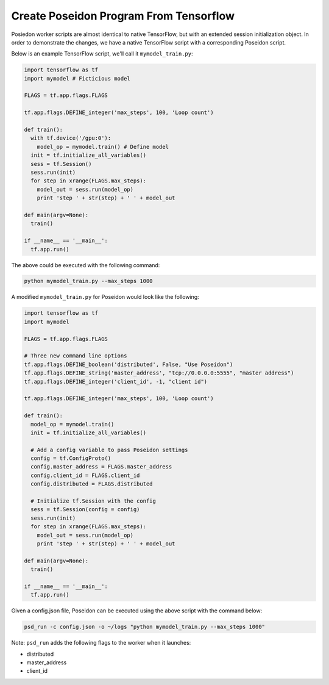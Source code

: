 Create Poseidon Program From Tensorflow
---------------------------------------

Posiedon worker scripts are almost identical to native TensorFlow, but with an extended session initialization object. In order to demonstrate the changes, we have a native TensorFlow script with a corresponding Poseidon script.

Below is an example TensorFlow script, we'll call it ``mymodel_train.py``:

.. code:: python

    import tensorflow as tf
    import mymodel # Ficticious model

    FLAGS = tf.app.flags.FLAGS

    tf.app.flags.DEFINE_integer('max_steps', 100, 'Loop count')

    def train():
      with tf.device('/gpu:0'):
        model_op = mymodel.train() # Define model
      init = tf.initialize_all_variables()
      sess = tf.Session()
      sess.run(init)
      for step in xrange(FLAGS.max_steps):
        model_out = sess.run(model_op)
        print 'step ' + str(step) + ' ' + model_out

    def main(argv=None):
      train()

    if __name__ == '__main__':
      tf.app.run()

The above could be executed with the following command:

.. code:: bash

    python mymodel_train.py --max_steps 1000

A modified ``mymodel_train.py`` for Poseidon would look like the following:
      
.. code:: python

    import tensorflow as tf
    import mymodel

    FLAGS = tf.app.flags.FLAGS
    
    # Three new command line options
    tf.app.flags.DEFINE_boolean('distributed', False, "Use Poseidon")
    tf.app.flags.DEFINE_string('master_address', "tcp://0.0.0.0:5555", "master address")
    tf.app.flags.DEFINE_integer('client_id', -1, "client id")

    tf.app.flags.DEFINE_integer('max_steps', 100, 'Loop count')

    def train():
      model_op = mymodel.train()
      init = tf.initialize_all_variables()

      # Add a config variable to pass Poseidon settings
      config = tf.ConfigProto()
      config.master_address = FLAGS.master_address
      config.client_id = FLAGS.client_id
      config.distributed = FLAGS.distributed

      # Initialize tf.Session with the config
      sess = tf.Session(config = config)
      sess.run(init)
      for step in xrange(FLAGS.max_steps):
        model_out = sess.run(model_op)
        print 'step ' + str(step) + ' ' + model_out

    def main(argv=None):
      train()

    if __name__ == '__main__':
      tf.app.run()

Given a config.json file, Poseidon can be executed using the above script with the command below:

.. code:: bash

    psd_run -c config.json -o ~/logs "python mymodel_train.py --max_steps 1000"

Note: ``psd_run`` adds the following flags to the worker when it launches:

* distributed
* master_address
* client_id

